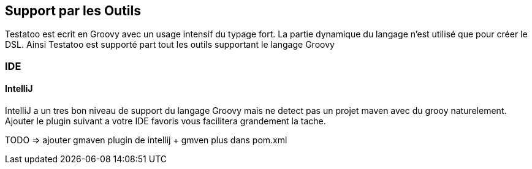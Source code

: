 == Support par les Outils

Testatoo est ecrit en Groovy avec un usage intensif du typage fort. La partie dynamique du langage
n'est utilisé que pour créer le DSL. Ainsi Testatoo est supporté part tout les outils supportant le
langage Groovy

=== IDE

==== IntelliJ

IntelliJ a un tres bon niveau de support du langage Groovy mais ne detect pas un projet maven avec du grooy naturelement.
Ajouter le plugin suivant a votre IDE favoris vous facilitera grandement la tache.

TODO => ajouter gmaven plugin de intellij + gmven plus dans pom.xml




